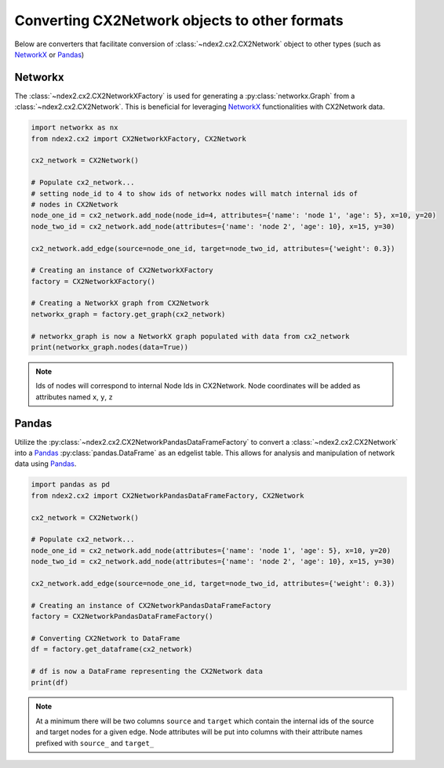 Converting CX2Network objects to other formats
==========================================================================

Below are converters that facilitate conversion of
:class:`~ndex2.cx2.CX2Network` object to other types
(such as NetworkX_ or Pandas_)


Networkx
-----------

The :class:`~ndex2.cx2.CX2NetworkXFactory` is used for generating a
:py:class:`networkx.Graph` from a :class:`~ndex2.cx2.CX2Network`. This is
beneficial for leveraging NetworkX_ functionalities with CX2Network data.


.. code-block:: python

    import networkx as nx
    from ndex2.cx2 import CX2NetworkXFactory, CX2Network

    cx2_network = CX2Network()

    # Populate cx2_network...
    # setting node_id to 4 to show ids of networkx nodes will match internal ids of
    # nodes in CX2Network
    node_one_id = cx2_network.add_node(node_id=4, attributes={'name': 'node 1', 'age': 5}, x=10, y=20)
    node_two_id = cx2_network.add_node(attributes={'name': 'node 2', 'age': 10}, x=15, y=30)

    cx2_network.add_edge(source=node_one_id, target=node_two_id, attributes={'weight': 0.3})

    # Creating an instance of CX2NetworkXFactory
    factory = CX2NetworkXFactory()

    # Creating a NetworkX graph from CX2Network
    networkx_graph = factory.get_graph(cx2_network)

    # networkx_graph is now a NetworkX graph populated with data from cx2_network
    print(networkx_graph.nodes(data=True))

.. note::

    Ids of nodes will correspond to internal Node Ids in CX2Network.
    Node coordinates will be added as attributes named ``x``, ``y``, ``z``

Pandas
--------

Utilize the :py:class:`~ndex2.cx2.CX2NetworkPandasDataFrameFactory` to convert a
:class:`~ndex2.cx2.CX2Network` into a Pandas_ :py:class:`pandas.DataFrame` as an
edgelist table. This allows for analysis and manipulation of network data using Pandas_.

.. code-block:: python

    import pandas as pd
    from ndex2.cx2 import CX2NetworkPandasDataFrameFactory, CX2Network

    cx2_network = CX2Network()

    # Populate cx2_network...
    node_one_id = cx2_network.add_node(attributes={'name': 'node 1', 'age': 5}, x=10, y=20)
    node_two_id = cx2_network.add_node(attributes={'name': 'node 2', 'age': 10}, x=15, y=30)

    cx2_network.add_edge(source=node_one_id, target=node_two_id, attributes={'weight': 0.3})

    # Creating an instance of CX2NetworkPandasDataFrameFactory
    factory = CX2NetworkPandasDataFrameFactory()

    # Converting CX2Network to DataFrame
    df = factory.get_dataframe(cx2_network)

    # df is now a DataFrame representing the CX2Network data
    print(df)

.. note::
    At a minimum there will be two columns ``source`` and ``target`` which contain
    the internal ids of the source and target nodes for a given edge.
    Node attributes will be put into columns with their attribute names prefixed with
    ``source_`` and ``target_``

.. _NetworkX: https://networkx.org
.. _Pandas: https://pandas.org